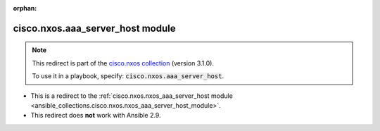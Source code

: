 
.. Document meta

:orphan:

.. Anchors

.. _ansible_collections.cisco.nxos.aaa_server_host_module:

.. Title

cisco.nxos.aaa_server_host module
+++++++++++++++++++++++++++++++++

.. Collection note

.. note::
    This redirect is part of the `cisco.nxos collection <https://galaxy.ansible.com/cisco/nxos>`_ (version 3.1.0).

    To use it in a playbook, specify: :code:`cisco.nxos.aaa_server_host`.

- This is a redirect to the :ref:`cisco.nxos.nxos_aaa_server_host module <ansible_collections.cisco.nxos.nxos_aaa_server_host_module>`.
- This redirect does **not** work with Ansible 2.9.
